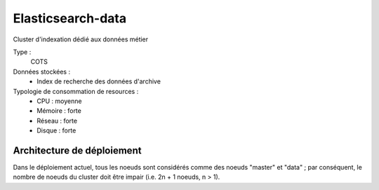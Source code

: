 Elasticsearch-data
##################

Cluster d'indexation dédié aux données métier


Type :
	COTS

Données stockées :
	* Index de recherche des données d'archive

Typologie de consommation de resources :
	* CPU : moyenne
	* Mémoire : forte
	* Réseau : forte
	* Disque : forte


Architecture de déploiement
===========================

.. todo:: Une présentation de l'architecture de déploiement (avec le rôle des différents noeuds), ainsi que des principes de LB/HA d'elasticsearch sera incluse dans une prochaine version de ce document.

Dans le déploiement actuel, tous les noeuds sont considérés comme des noeuds "master" et "data" ; par conséquent, le nombre de noeuds du cluster doit être impair (i.e. 2n + 1 noeuds, n > 1). 

.. todo Dans une prochaine version, affiner l'exposition des ports http


.. Monitoring
.. ==========

.. .. todo:: plugin head / kopf / interfaces REST natives / ...

